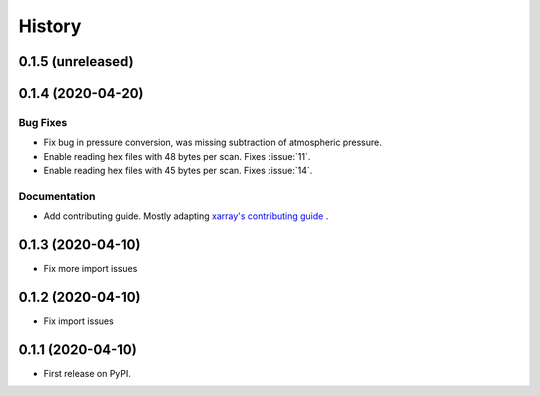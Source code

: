 =======
History
=======

0.1.5 (unreleased)
------------------

.. New Features
.. ~~~~~~~~~~~~

.. Bug Fixes
.. ~~~~~~~~~

.. Documentation
.. ~~~~~~~~~~~~~

.. Internal Changes
.. ~~~~~~~~~~~~~~~~


0.1.4 (2020-04-20)
------------------

.. New Features
.. ~~~~~~~~~~~~

Bug Fixes
~~~~~~~~~
* Fix bug in pressure conversion, was missing subtraction of atmospheric pressure.
* Enable reading hex files with 48 bytes per scan. Fixes :issue:`11`.
* Enable reading hex files with 45 bytes per scan. Fixes :issue:`14`.

Documentation
~~~~~~~~~~~~~

* Add contributing guide. Mostly adapting `xarray's contributing guide <http://xarray.pydata.org/en/stable/contributing.html>`_ .

.. Internal Changes
.. ~~~~~~~~~~~~~~~~


0.1.3 (2020-04-10)
------------------

* Fix more import issues

0.1.2 (2020-04-10)
------------------

* Fix import issues

0.1.1 (2020-04-10)
------------------

* First release on PyPI.
